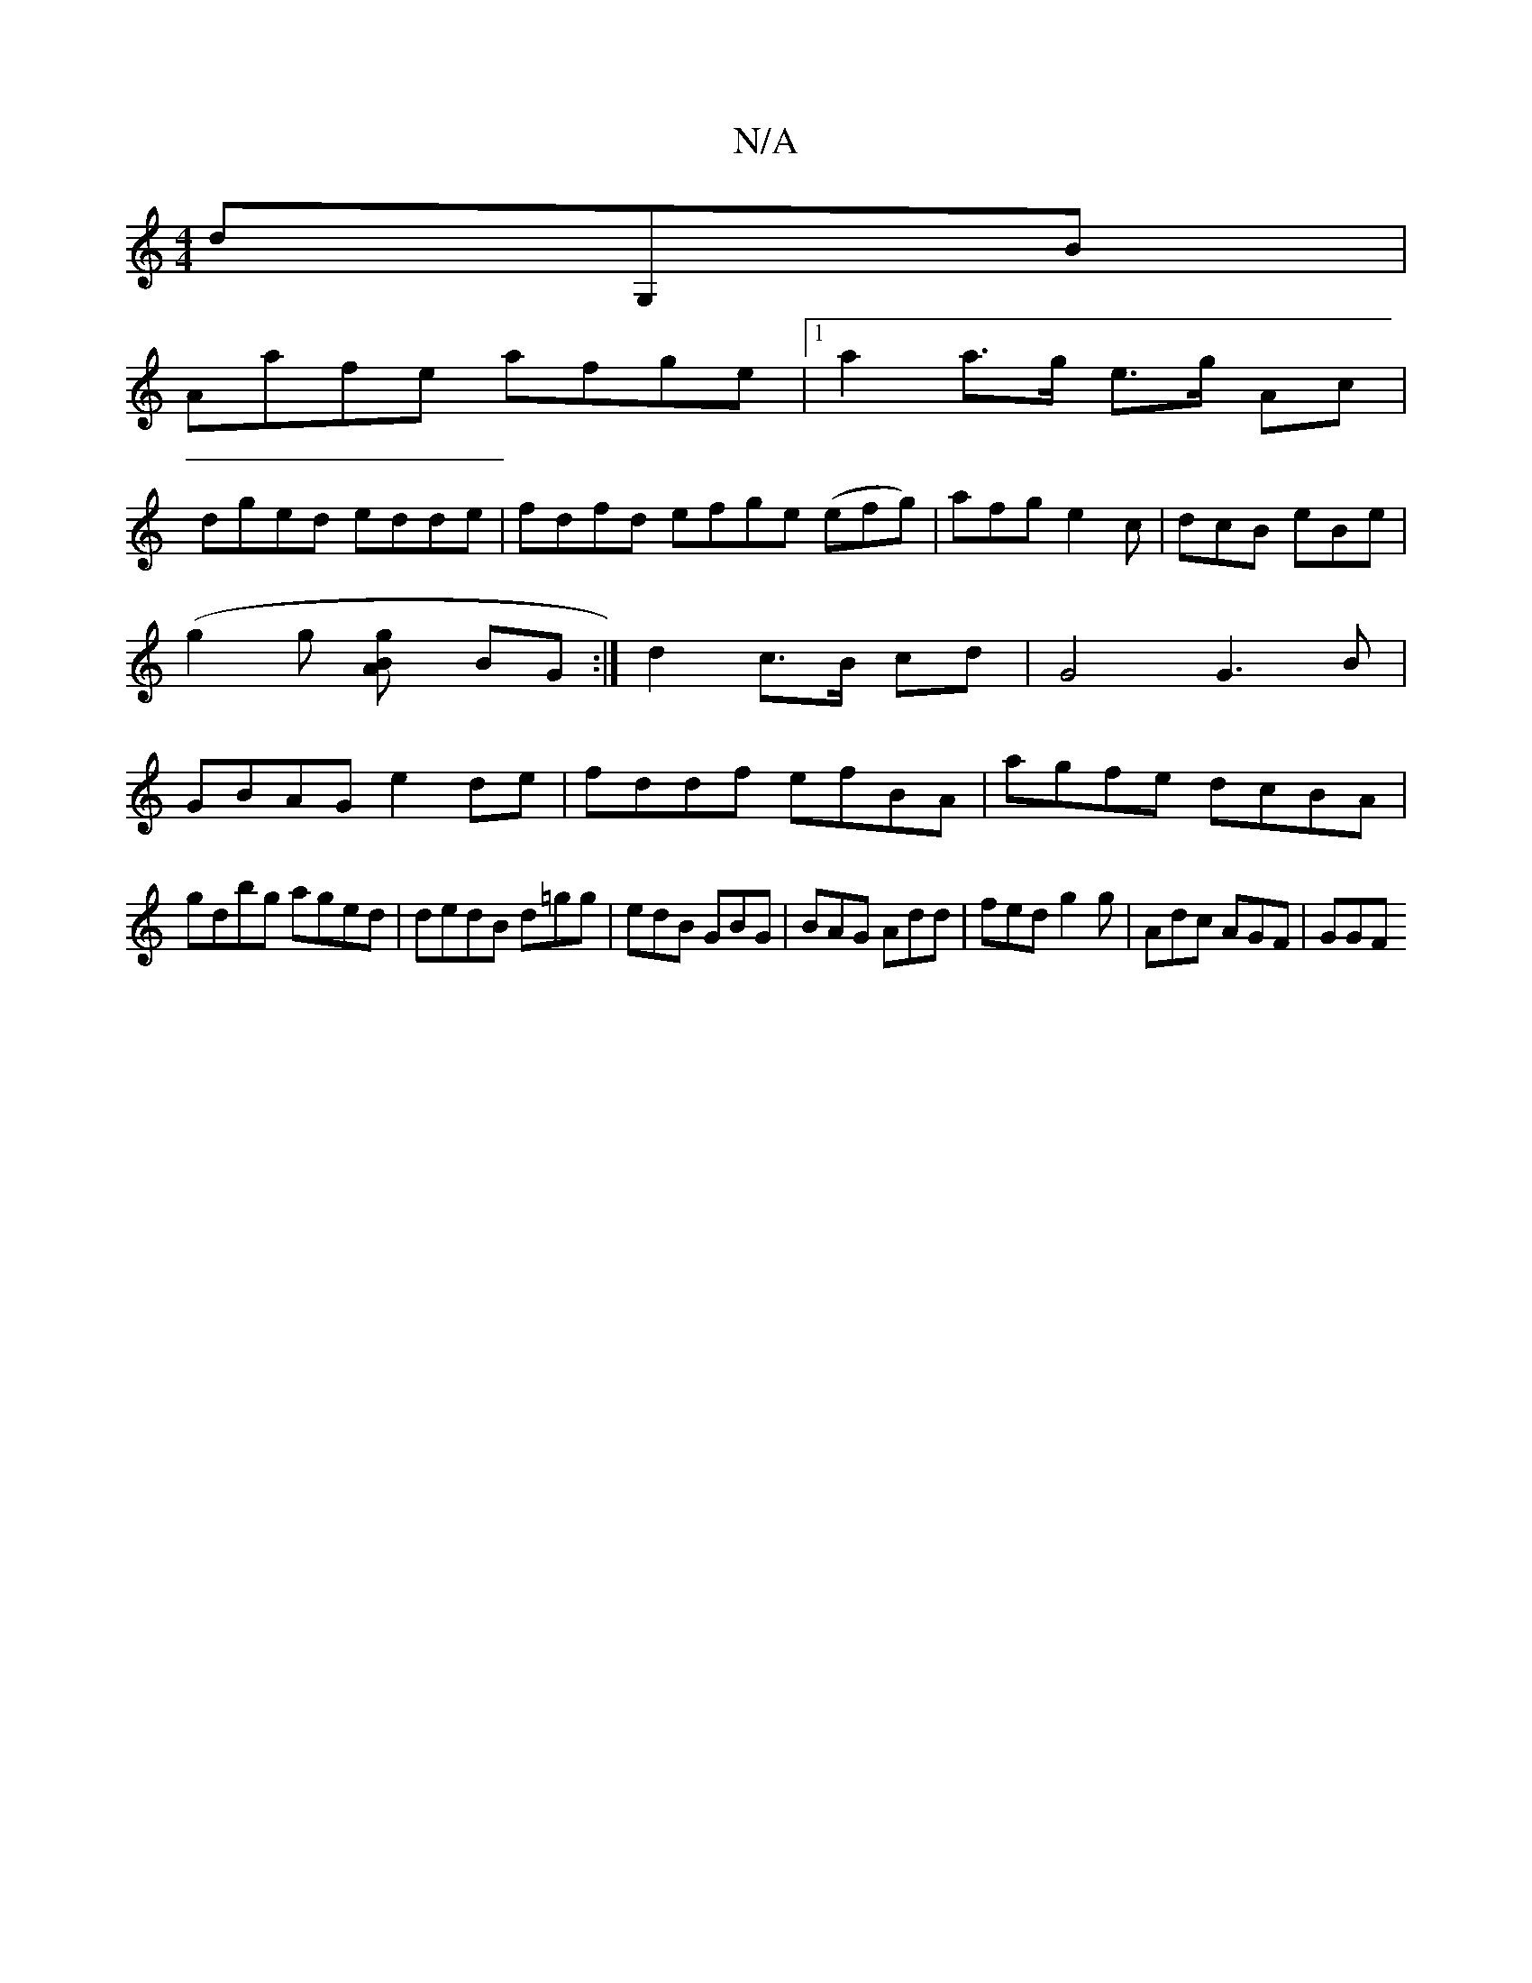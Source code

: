 X:1
T:N/A
M:4/4
R:N/A
K:Cmajor
 dG,B|
Aafe afge|1 a2 a>g e>g Ac|
dged edde|fdfd efge (efg)|afg e2c|dcB eBe|(g2g [g2BA] BG :|d2 c>B cd | G4 G3 B|GBAG e2de|fddf efBA|agfe dcBA|
gdbg aged|dedB d=gg|edB GBG|BAG Add|fed g2g|Adc AGF|GGF 